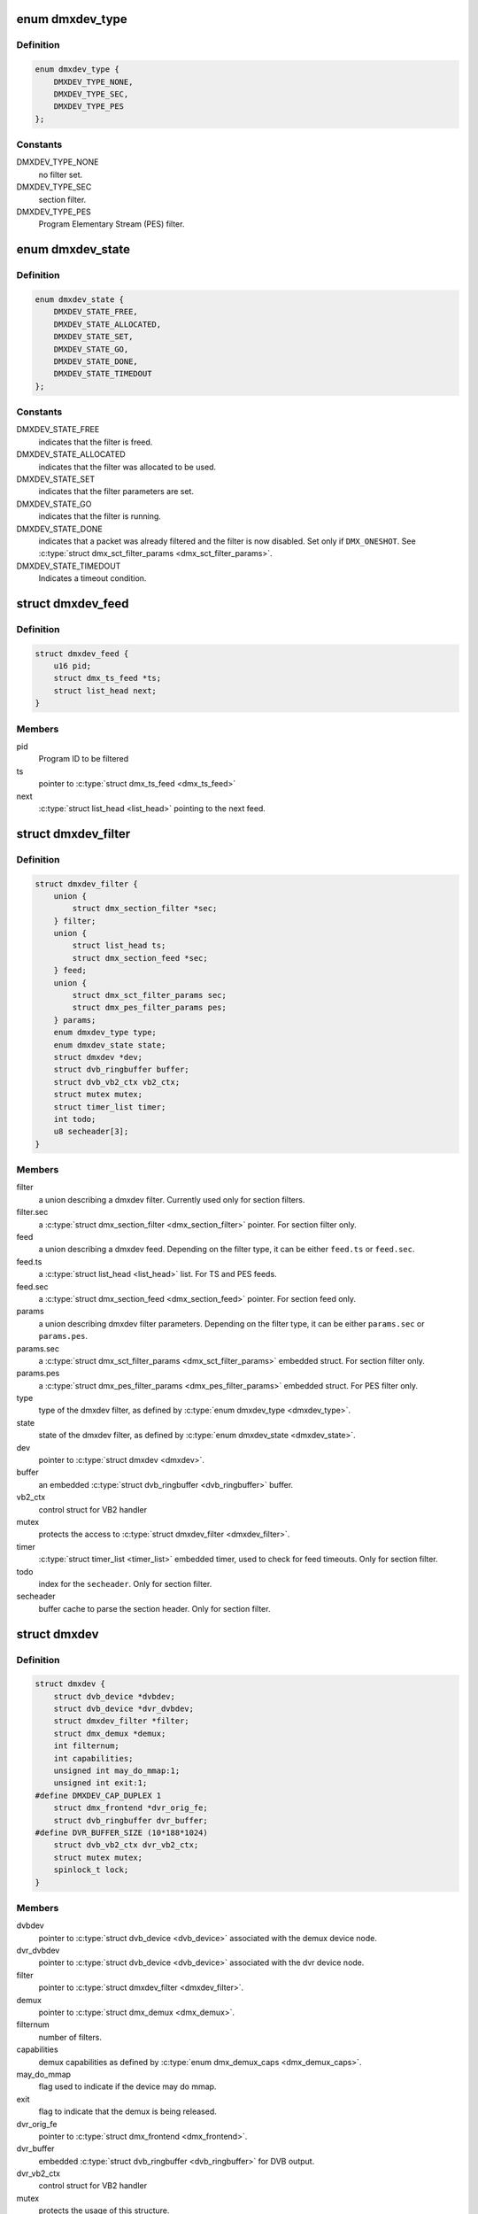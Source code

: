 .. -*- coding: utf-8; mode: rst -*-
.. src-file: include/media/dmxdev.h

.. _`dmxdev_type`:

enum dmxdev_type
================

.. c:type:: enum dmxdev_type

    type of demux filter type.

.. _`dmxdev_type.definition`:

Definition
----------

.. code-block:: c

    enum dmxdev_type {
        DMXDEV_TYPE_NONE,
        DMXDEV_TYPE_SEC,
        DMXDEV_TYPE_PES
    };

.. _`dmxdev_type.constants`:

Constants
---------

DMXDEV_TYPE_NONE
    no filter set.

DMXDEV_TYPE_SEC
    section filter.

DMXDEV_TYPE_PES
    Program Elementary Stream (PES) filter.

.. _`dmxdev_state`:

enum dmxdev_state
=================

.. c:type:: enum dmxdev_state

    state machine for the dmxdev.

.. _`dmxdev_state.definition`:

Definition
----------

.. code-block:: c

    enum dmxdev_state {
        DMXDEV_STATE_FREE,
        DMXDEV_STATE_ALLOCATED,
        DMXDEV_STATE_SET,
        DMXDEV_STATE_GO,
        DMXDEV_STATE_DONE,
        DMXDEV_STATE_TIMEDOUT
    };

.. _`dmxdev_state.constants`:

Constants
---------

DMXDEV_STATE_FREE
    indicates that the filter is freed.

DMXDEV_STATE_ALLOCATED
    indicates that the filter was allocated
    to be used.

DMXDEV_STATE_SET
    indicates that the filter parameters are set.

DMXDEV_STATE_GO
    indicates that the filter is running.

DMXDEV_STATE_DONE
    indicates that a packet was already filtered
    and the filter is now disabled.
    Set only if \ ``DMX_ONESHOT``\ . See
    \ :c:type:`struct dmx_sct_filter_params <dmx_sct_filter_params>`\ .

DMXDEV_STATE_TIMEDOUT
    Indicates a timeout condition.

.. _`dmxdev_feed`:

struct dmxdev_feed
==================

.. c:type:: struct dmxdev_feed

    digital TV dmxdev feed

.. _`dmxdev_feed.definition`:

Definition
----------

.. code-block:: c

    struct dmxdev_feed {
        u16 pid;
        struct dmx_ts_feed *ts;
        struct list_head next;
    }

.. _`dmxdev_feed.members`:

Members
-------

pid
    Program ID to be filtered

ts
    pointer to \ :c:type:`struct dmx_ts_feed <dmx_ts_feed>`\ 

next
    \ :c:type:`struct list_head <list_head>`\  pointing to the next feed.

.. _`dmxdev_filter`:

struct dmxdev_filter
====================

.. c:type:: struct dmxdev_filter

    digital TV dmxdev filter

.. _`dmxdev_filter.definition`:

Definition
----------

.. code-block:: c

    struct dmxdev_filter {
        union {
            struct dmx_section_filter *sec;
        } filter;
        union {
            struct list_head ts;
            struct dmx_section_feed *sec;
        } feed;
        union {
            struct dmx_sct_filter_params sec;
            struct dmx_pes_filter_params pes;
        } params;
        enum dmxdev_type type;
        enum dmxdev_state state;
        struct dmxdev *dev;
        struct dvb_ringbuffer buffer;
        struct dvb_vb2_ctx vb2_ctx;
        struct mutex mutex;
        struct timer_list timer;
        int todo;
        u8 secheader[3];
    }

.. _`dmxdev_filter.members`:

Members
-------

filter
    a union describing a dmxdev filter.
    Currently used only for section filters.

filter.sec
    a \ :c:type:`struct dmx_section_filter <dmx_section_filter>`\  pointer.
    For section filter only.

feed
    a union describing a dmxdev feed.
    Depending on the filter type, it can be either
    \ ``feed.ts``\  or \ ``feed.sec``\ .

feed.ts
    a \ :c:type:`struct list_head <list_head>`\  list.
    For TS and PES feeds.

feed.sec
    a \ :c:type:`struct dmx_section_feed <dmx_section_feed>`\  pointer.
    For section feed only.

params
    a union describing dmxdev filter parameters.
    Depending on the filter type, it can be either
    \ ``params.sec``\  or \ ``params.pes``\ .

params.sec
    a \ :c:type:`struct dmx_sct_filter_params <dmx_sct_filter_params>`\  embedded struct.
    For section filter only.

params.pes
    a \ :c:type:`struct dmx_pes_filter_params <dmx_pes_filter_params>`\  embedded struct.
    For PES filter only.

type
    type of the dmxdev filter, as defined by \ :c:type:`enum dmxdev_type <dmxdev_type>`\ .

state
    state of the dmxdev filter, as defined by \ :c:type:`enum dmxdev_state <dmxdev_state>`\ .

dev
    pointer to \ :c:type:`struct dmxdev <dmxdev>`\ .

buffer
    an embedded \ :c:type:`struct dvb_ringbuffer <dvb_ringbuffer>`\  buffer.

vb2_ctx
    control struct for VB2 handler

mutex
    protects the access to \ :c:type:`struct dmxdev_filter <dmxdev_filter>`\ .

timer
    \ :c:type:`struct timer_list <timer_list>`\  embedded timer, used to check for
    feed timeouts.
    Only for section filter.

todo
    index for the \ ``secheader``\ .
    Only for section filter.

secheader
    buffer cache to parse the section header.
    Only for section filter.

.. _`dmxdev`:

struct dmxdev
=============

.. c:type:: struct dmxdev

    Describes a digital TV demux device.

.. _`dmxdev.definition`:

Definition
----------

.. code-block:: c

    struct dmxdev {
        struct dvb_device *dvbdev;
        struct dvb_device *dvr_dvbdev;
        struct dmxdev_filter *filter;
        struct dmx_demux *demux;
        int filternum;
        int capabilities;
        unsigned int may_do_mmap:1;
        unsigned int exit:1;
    #define DMXDEV_CAP_DUPLEX 1
        struct dmx_frontend *dvr_orig_fe;
        struct dvb_ringbuffer dvr_buffer;
    #define DVR_BUFFER_SIZE (10*188*1024)
        struct dvb_vb2_ctx dvr_vb2_ctx;
        struct mutex mutex;
        spinlock_t lock;
    }

.. _`dmxdev.members`:

Members
-------

dvbdev
    pointer to \ :c:type:`struct dvb_device <dvb_device>`\  associated with
    the demux device node.

dvr_dvbdev
    pointer to \ :c:type:`struct dvb_device <dvb_device>`\  associated with
    the dvr device node.

filter
    pointer to \ :c:type:`struct dmxdev_filter <dmxdev_filter>`\ .

demux
    pointer to \ :c:type:`struct dmx_demux <dmx_demux>`\ .

filternum
    number of filters.

capabilities
    demux capabilities as defined by \ :c:type:`enum dmx_demux_caps <dmx_demux_caps>`\ .

may_do_mmap
    flag used to indicate if the device may do mmap.

exit
    flag to indicate that the demux is being released.

dvr_orig_fe
    pointer to \ :c:type:`struct dmx_frontend <dmx_frontend>`\ .

dvr_buffer
    embedded \ :c:type:`struct dvb_ringbuffer <dvb_ringbuffer>`\  for DVB output.

dvr_vb2_ctx
    control struct for VB2 handler

mutex
    protects the usage of this structure.

lock
    protects access to \ :c:type:`dmxdev->filter <dmxdev>`\ ->data.

.. _`dvb_dmxdev_init`:

dvb_dmxdev_init
===============

.. c:function:: int dvb_dmxdev_init(struct dmxdev *dmxdev, struct dvb_adapter *adap)

    initializes a digital TV demux and registers both demux and DVR devices.

    :param dmxdev:
        pointer to \ :c:type:`struct dmxdev <dmxdev>`\ .
    :type dmxdev: struct dmxdev \*

    :param adap:
        pointer to \ :c:type:`struct dvb_adapter <dvb_adapter>`\ .
    :type adap: struct dvb_adapter \*

.. _`dvb_dmxdev_release`:

dvb_dmxdev_release
==================

.. c:function:: void dvb_dmxdev_release(struct dmxdev *dmxdev)

    releases a digital TV demux and unregisters it.

    :param dmxdev:
        pointer to \ :c:type:`struct dmxdev <dmxdev>`\ .
    :type dmxdev: struct dmxdev \*

.. This file was automatic generated / don't edit.

